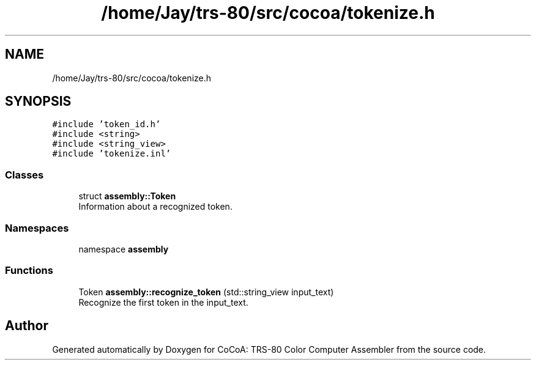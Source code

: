 .TH "/home/Jay/trs-80/src/cocoa/tokenize.h" 3 "Sat Aug 20 2022" "CoCoA: TRS-80 Color Computer Assembler" \" -*- nroff -*-
.ad l
.nh
.SH NAME
/home/Jay/trs-80/src/cocoa/tokenize.h
.SH SYNOPSIS
.br
.PP
\fC#include 'token_id\&.h'\fP
.br
\fC#include <string>\fP
.br
\fC#include <string_view>\fP
.br
\fC#include 'tokenize\&.inl'\fP
.br

.SS "Classes"

.in +1c
.ti -1c
.RI "struct \fBassembly::Token\fP"
.br
.RI "Information about a recognized token\&. "
.in -1c
.SS "Namespaces"

.in +1c
.ti -1c
.RI "namespace \fBassembly\fP"
.br
.in -1c
.SS "Functions"

.in +1c
.ti -1c
.RI "Token \fBassembly::recognize_token\fP (std::string_view input_text)"
.br
.RI "Recognize the first token in the input_text\&. "
.in -1c
.SH "Author"
.PP 
Generated automatically by Doxygen for CoCoA: TRS-80 Color Computer Assembler from the source code\&.
